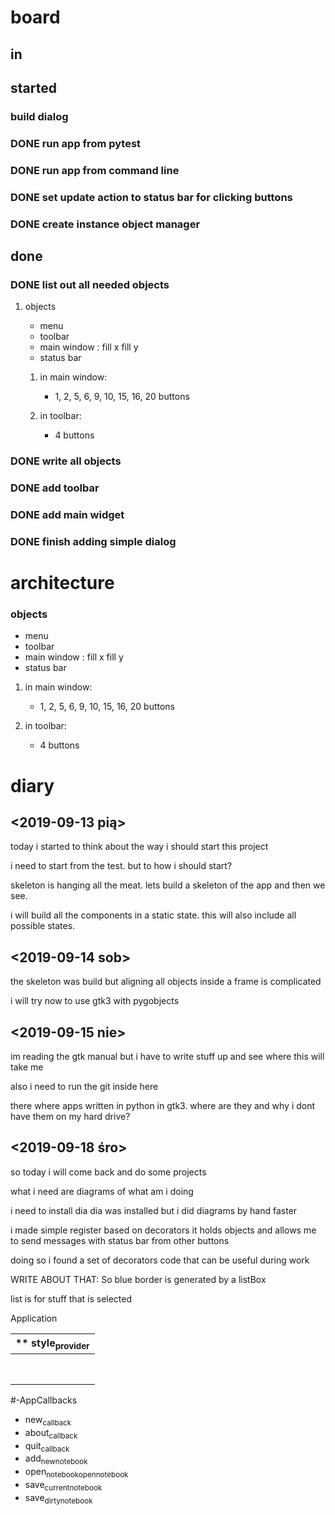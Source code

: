 
* board 

** in

** started

*** build dialog


*** DONE run app from pytest
    CLOSED: [2019-09-18 śro 20:04]

*** DONE run app from command line
    CLOSED: [2019-09-18 śro 20:04]

*** DONE set update action to status bar for clicking buttons
    CLOSED: [2019-09-18 śro 18:41]

*** DONE create instance object manager
    CLOSED: [2019-09-18 śro 18:41]

** done

*** DONE list out all needed objects

**** objects 
- menu
- toolbar
- main window : fill x fill y
- status bar

***** in main window: 
- 1, 2, 5, 6, 9, 10, 15, 16, 20 buttons

***** in toolbar:
- 4 buttons

*** DONE write all objects
    CLOSED: [2019-09-15 nie 19:37]

*** DONE add toolbar
    CLOSED: [2019-09-15 nie 19:36]

*** DONE add main widget
    CLOSED: [2019-09-15 nie 19:36]

*** DONE finish adding simple dialog
    CLOSED: [2019-09-15 nie 19:37]

* architecture
*** objects 
- menu
- toolbar
- main window : fill x fill y
- status bar

**** in main window: 
- 1, 2, 5, 6, 9, 10, 15, 16, 20 buttons

**** in toolbar:
 - 4 buttons

* diary

** <2019-09-13 pią>
today i started to think about the way
i should start this project

i need to start from the test.
but to how i should start?

skeleton is hanging all the meat.
lets build a skeleton of the app
and then we see.

i will build all the components
in a static state. this will
also include all possible states.

** <2019-09-14 sob>
the skeleton was build
but aligning all objects inside a frame
is complicated

i will try now to use gtk3 with pygobjects

** <2019-09-15 nie>

im reading the gtk manual but i have to write stuff up
and see where this will take me


also i need to run the git inside here

there where apps written in python in gtk3.
where are they and why i dont have them on my hard drive?

** <2019-09-18 śro>

so today i will come back and do some
projects

what i need are diagrams of what am i doing

i need to install dia
dia was installed but i did diagrams by hand faster

i made simple register based on decorators
it holds objects and allows me to send messages
with status bar from other buttons

doing so i found a set of decorators code that
can be useful during work

WRITE ABOUT THAT:
So blue border is generated by  a listBox

list is for stuff that is selected


Application
|** style_provider
|--ApplicationWindow  - state set to NORMAL
|    |--Grid
|        |--Toolbar
            |- ToolButton (add)
            |- ToolButton (open)
            |- ToolButton (save_current)
            |- ToolButton (save_dirty_as)
|        |--MainFrame (Grid)
|        |      |--NewNote (Grid)
                        |- Entry
                        |- Button(QuickSave)
                        |- Button(Save)
                        |- TextView
|        |      |--FileCabinet (Notebook)
|        |              |- DirtyNotes (FlowBox)
                        |- ButtonGrid (FlowBox)
|        |--StatusBar
|
#-AppCallbacks
    - new_callback
    - about_callback
    - quit_callback
    - add_new_notebook
    - open_notebookopen_notebook
    - save_current_notebook
    - save_dirty_notebook